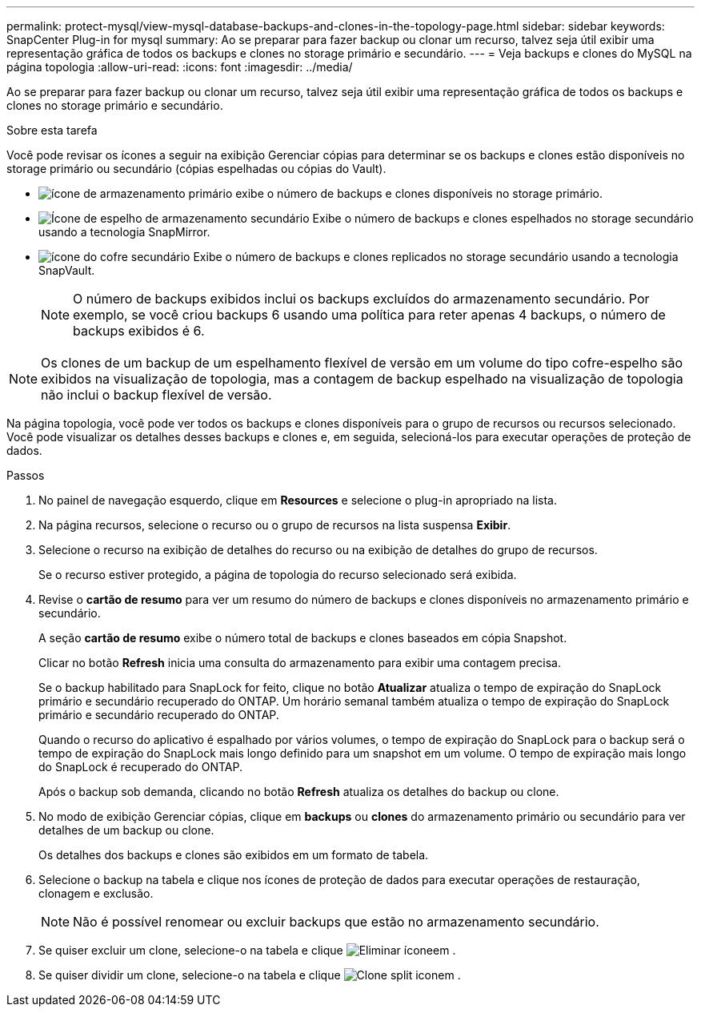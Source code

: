 ---
permalink: protect-mysql/view-mysql-database-backups-and-clones-in-the-topology-page.html 
sidebar: sidebar 
keywords: SnapCenter Plug-in for mysql 
summary: Ao se preparar para fazer backup ou clonar um recurso, talvez seja útil exibir uma representação gráfica de todos os backups e clones no storage primário e secundário. 
---
= Veja backups e clones do MySQL na página topologia
:allow-uri-read: 
:icons: font
:imagesdir: ../media/


[role="lead"]
Ao se preparar para fazer backup ou clonar um recurso, talvez seja útil exibir uma representação gráfica de todos os backups e clones no storage primário e secundário.

.Sobre esta tarefa
Você pode revisar os ícones a seguir na exibição Gerenciar cópias para determinar se os backups e clones estão disponíveis no storage primário ou secundário (cópias espelhadas ou cópias do Vault).

* image:../media/topology_primary_storage.gif["ícone de armazenamento primário"] exibe o número de backups e clones disponíveis no storage primário.
* image:../media/topology_mirror_secondary_storage.gif["Ícone de espelho de armazenamento secundário"] Exibe o número de backups e clones espelhados no storage secundário usando a tecnologia SnapMirror.
* image:../media/topology_vault_secondary_storage.gif["ícone do cofre secundário"] Exibe o número de backups e clones replicados no storage secundário usando a tecnologia SnapVault.
+

NOTE: O número de backups exibidos inclui os backups excluídos do armazenamento secundário. Por exemplo, se você criou backups 6 usando uma política para reter apenas 4 backups, o número de backups exibidos é 6.




NOTE: Os clones de um backup de um espelhamento flexível de versão em um volume do tipo cofre-espelho são exibidos na visualização de topologia, mas a contagem de backup espelhado na visualização de topologia não inclui o backup flexível de versão.

Na página topologia, você pode ver todos os backups e clones disponíveis para o grupo de recursos ou recursos selecionado. Você pode visualizar os detalhes desses backups e clones e, em seguida, selecioná-los para executar operações de proteção de dados.

.Passos
. No painel de navegação esquerdo, clique em *Resources* e selecione o plug-in apropriado na lista.
. Na página recursos, selecione o recurso ou o grupo de recursos na lista suspensa *Exibir*.
. Selecione o recurso na exibição de detalhes do recurso ou na exibição de detalhes do grupo de recursos.
+
Se o recurso estiver protegido, a página de topologia do recurso selecionado será exibida.

. Revise o *cartão de resumo* para ver um resumo do número de backups e clones disponíveis no armazenamento primário e secundário.
+
A seção *cartão de resumo* exibe o número total de backups e clones baseados em cópia Snapshot.

+
Clicar no botão *Refresh* inicia uma consulta do armazenamento para exibir uma contagem precisa.

+
Se o backup habilitado para SnapLock for feito, clique no botão *Atualizar* atualiza o tempo de expiração do SnapLock primário e secundário recuperado do ONTAP. Um horário semanal também atualiza o tempo de expiração do SnapLock primário e secundário recuperado do ONTAP.

+
Quando o recurso do aplicativo é espalhado por vários volumes, o tempo de expiração do SnapLock para o backup será o tempo de expiração do SnapLock mais longo definido para um snapshot em um volume. O tempo de expiração mais longo do SnapLock é recuperado do ONTAP.

+
Após o backup sob demanda, clicando no botão *Refresh* atualiza os detalhes do backup ou clone.

. No modo de exibição Gerenciar cópias, clique em *backups* ou *clones* do armazenamento primário ou secundário para ver detalhes de um backup ou clone.
+
Os detalhes dos backups e clones são exibidos em um formato de tabela.

. Selecione o backup na tabela e clique nos ícones de proteção de dados para executar operações de restauração, clonagem e exclusão.
+

NOTE: Não é possível renomear ou excluir backups que estão no armazenamento secundário.

. Se quiser excluir um clone, selecione-o na tabela e clique image:../media/delete_icon.gif["Eliminar ícone"]em .
. Se quiser dividir um clone, selecione-o na tabela e clique image:../media/split_cone.gif["Clone split icon"]em .

